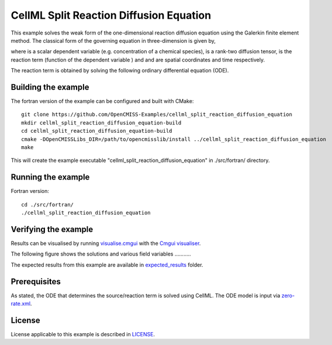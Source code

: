 ========================================
CellML Split Reaction Diffusion Equation
========================================

This example solves the weak form of the one-dimensional reaction diffusion equation using the Galerkin finite element method. The classical form of the governing equation in three-dimension is given by,  

|3d_reaction_diffusion_equation|

where |u| is a scalar dependent variable (e.g. concentration of a chemical species), |conductivity_tensor| is a rank-two diffusion tensor, |R| is the reaction term (function of the dependent variable |u|) and |x| and |t| are spatial coordinates and time respectively.

The reaction term is obtained by solving the following ordinary differential equation (ODE).

|rate_eqaution|





.. |3d_reaction_diffusion_equation| image:: ./docs/images/3d_reaction_diffusion_equation.svg
   :align: middle

.. |u| image:: ./docs/images/u.svg
   :align: bottom

.. |conductivity_tensor| image:: ./docs/images/conductivity_tensor.svg
   :align: bottom

.. |R| image:: ./docs/images/r.svg
   :align: bottom

.. |x| image:: ./docs/images/x.svg
   :align: bottom
   
.. |t| image:: ./docs/images/t.svg
   :align: bottom   
   
.. |rate_eqaution| image:: ./docs/images/rate_eqaution.svg
   :align: middle   
   

Building the example
====================

The fortran version of the example can be configured and built with CMake::

  git clone https://github.com/OpenCMISS-Examples/cellml_split_reaction_diffusion_equation
  mkdir cellml_split_reaction_diffusion_equation-build
  cd cellml_split_reaction_diffusion_equation-build
  cmake -DOpenCMISSLibs_DIR=/path/to/opencmisslib/install ../cellml_split_reaction_diffusion_equation
  make

This will create the example executable "cellml_split_reaction_diffusion_equation" in ./src/fortran/ directory.

Running the example
===================

Fortran version::

  cd ./src/fortran/
  ./cellml_split_reaction_diffusion_equation

Verifying the example
=====================

Results can be visualised by running `visualise.cmgui <./src/fortran/visualise.cmgui>`_ with the `Cmgui visualiser <http://physiomeproject.org/software/opencmiss/cmgui/download>`_.

The following figure shows the solutions and various field variables ........... 




The expected results from this example are available in `expected_results <./src/fortran/expected_results>`_ folder.  

Prerequisites
=============

As stated, the ODE that determines the source/reaction term is solved using CellML. The ODE model is input via `zero-rate.xml <./src/fortran/zero-rate.xml>`_.

License
=======

License applicable to this example is described in `LICENSE <./LICENSE>`_.


